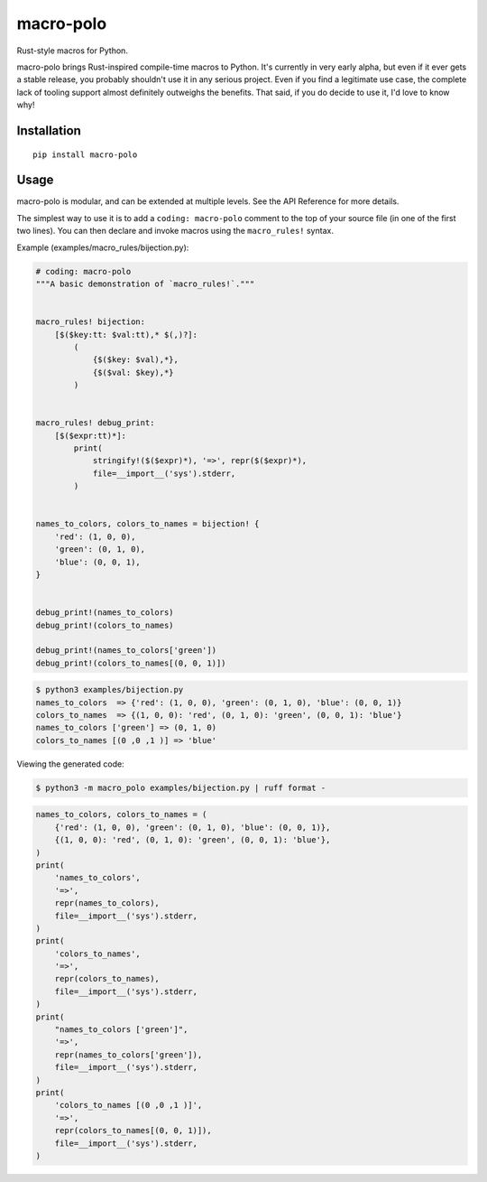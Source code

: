 ==========
macro-polo
==========

Rust-style macros for Python.

macro-polo brings Rust-inspired compile-time macros to Python. It's currently in very
early alpha, but even if it ever gets a stable release, you probably shouldn't use it in
any serious project. Even if you find a legitimate use case, the complete lack of
tooling support almost definitely outweighs the benefits. That said, if you do decide to
use it, I'd love to know why!

Installation
============

::

    pip install macro-polo

Usage
=====

macro-polo is modular, and can be extended at multiple levels. See the API Reference for
more details.

The simplest way to use it is to add a ``coding: macro-polo`` comment to the top of your
source file (in one of the first two lines). You can then declare and invoke macros
using the ``macro_rules!`` syntax.

Example (examples/macro_rules/bijection.py):

.. code-block:: python

    # coding: macro-polo
    """A basic demonstration of `macro_rules!`."""


    macro_rules! bijection:
        [$($key:tt: $val:tt),* $(,)?]:
            (
                {$($key: $val),*},
                {$($val: $key),*}
            )


    macro_rules! debug_print:
        [$($expr:tt)*]:
            print(
                stringify!($($expr)*), '=>', repr($($expr)*),
                file=__import__('sys').stderr,
            )


    names_to_colors, colors_to_names = bijection! {
        'red': (1, 0, 0),
        'green': (0, 1, 0),
        'blue': (0, 0, 1),
    }


    debug_print!(names_to_colors)
    debug_print!(colors_to_names)

    debug_print!(names_to_colors['green'])
    debug_print!(colors_to_names[(0, 0, 1)])

.. code-block:: console

    $ python3 examples/bijection.py
    names_to_colors  => {'red': (1, 0, 0), 'green': (0, 1, 0), 'blue': (0, 0, 1)}
    colors_to_names  => {(1, 0, 0): 'red', (0, 1, 0): 'green', (0, 0, 1): 'blue'}
    names_to_colors ['green'] => (0, 1, 0)
    colors_to_names [(0 ,0 ,1 )] => 'blue'

Viewing the generated code:

.. code-block:: console

    $ python3 -m macro_polo examples/bijection.py | ruff format -

.. code-block:: python

    names_to_colors, colors_to_names = (
        {'red': (1, 0, 0), 'green': (0, 1, 0), 'blue': (0, 0, 1)},
        {(1, 0, 0): 'red', (0, 1, 0): 'green', (0, 0, 1): 'blue'},
    )
    print(
        'names_to_colors',
        '=>',
        repr(names_to_colors),
        file=__import__('sys').stderr,
    )
    print(
        'colors_to_names',
        '=>',
        repr(colors_to_names),
        file=__import__('sys').stderr,
    )
    print(
        "names_to_colors ['green']",
        '=>',
        repr(names_to_colors['green']),
        file=__import__('sys').stderr,
    )
    print(
        'colors_to_names [(0 ,0 ,1 )]',
        '=>',
        repr(colors_to_names[(0, 0, 1)]),
        file=__import__('sys').stderr,
    )

